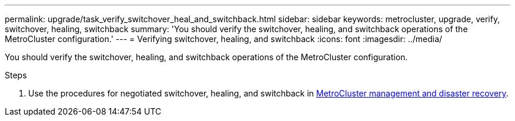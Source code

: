 ---
permalink: upgrade/task_verify_switchover_heal_and_switchback.html
sidebar: sidebar
keywords: metrocluster, upgrade, verify, switchover, healing, switchback
summary: 'You should verify the switchover, healing, and switchback operations of the MetroCluster configuration.'
---
= Verifying switchover, healing, and switchback
:icons: font
:imagesdir: ../media/

[.lead]
You should verify the switchover, healing, and switchback operations of the MetroCluster configuration.

.Steps

. Use the procedures for negotiated switchover, healing, and switchback in link:../disaster-recovery/index.html[MetroCluster management and disaster recovery].
